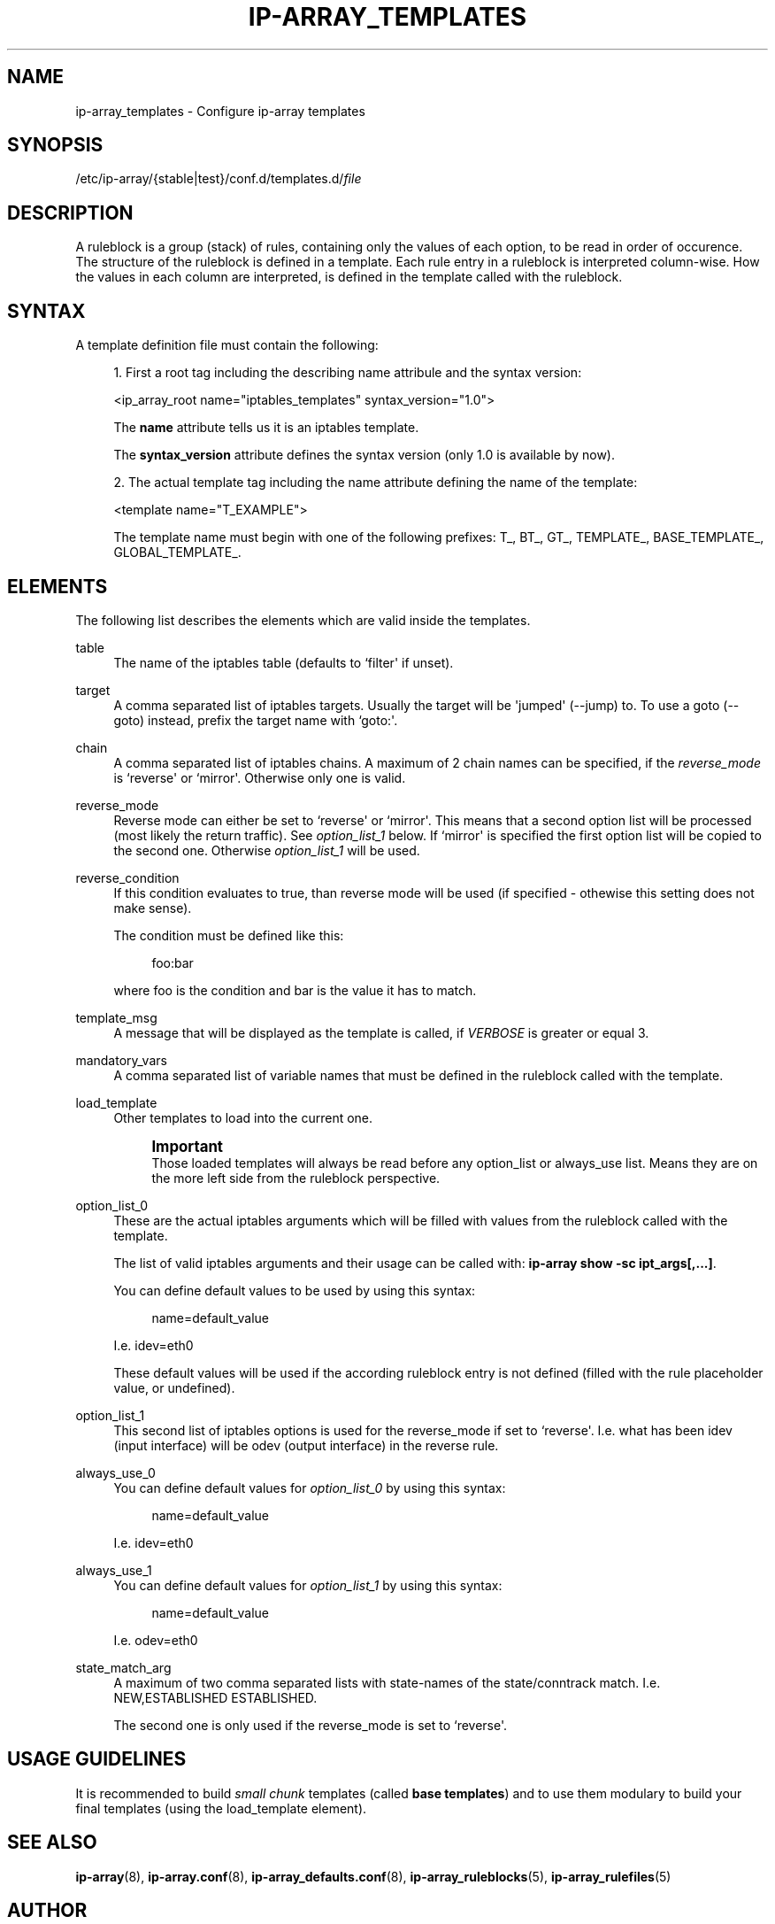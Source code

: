 '\" t
.\"     Title: ip-array_templates
.\"    Author: AllKind <AllKind@BonBon.net>
.\" Generator: DocBook XSL-NS Stylesheets v1.75.2 <http://docbook.sf.net/>
.\"      Date: 02/06/2016
.\"    Manual: ip-array 1.0
.\"    Source: ip-array 1.0
.\"  Language: English
.\"
.TH "IP\-ARRAY_TEMPLATES" "5" "02/06/2016" "ip-array 1.0" "ip\-array 1\&.0"
.\" -----------------------------------------------------------------
.\" * Define some portability stuff
.\" -----------------------------------------------------------------
.\" ~~~~~~~~~~~~~~~~~~~~~~~~~~~~~~~~~~~~~~~~~~~~~~~~~~~~~~~~~~~~~~~~~
.\" http://bugs.debian.org/507673
.\" http://lists.gnu.org/archive/html/groff/2009-02/msg00013.html
.\" ~~~~~~~~~~~~~~~~~~~~~~~~~~~~~~~~~~~~~~~~~~~~~~~~~~~~~~~~~~~~~~~~~
.ie \n(.g .ds Aq \(aq
.el       .ds Aq '
.\" -----------------------------------------------------------------
.\" * set default formatting
.\" -----------------------------------------------------------------
.\" disable hyphenation
.nh
.\" disable justification (adjust text to left margin only)
.ad l
.\" -----------------------------------------------------------------
.\" * MAIN CONTENT STARTS HERE *
.\" -----------------------------------------------------------------
.SH "NAME"
ip-array_templates \- Configure ip\-array templates
.SH "SYNOPSIS"
.sp
.nf
/etc/ip\-array/{stable|test}/conf\&.d/templates\&.d/\fIfile\fR          
        
.fi
.SH "DESCRIPTION"
.PP
A ruleblock is a group (stack) of rules, containing only the values of each option, to be read in order of occurence\&. The structure of the ruleblock is defined in a template\&. Each rule entry in a ruleblock is interpreted column\-wise\&. How the values in each column are interpreted, is defined in the template called with the ruleblock\&.
.SH "SYNTAX"
.PP
A template definition file must contain the following:
.PP

.sp
.RS 4
.ie n \{\
\h'-04' 1.\h'+01'\c
.\}
.el \{\
.sp -1
.IP "  1." 4.2
.\}
First a root tag including the describing name attribule and the syntax version:
.sp
<ip_array_root name="iptables_templates" syntax_version="1\&.0">
.sp
The
\fBname\fR
attribute tells us it is an iptables template\&.
.sp
The
\fBsyntax_version\fR
attribute defines the syntax version (only 1\&.0 is available by now)\&.
.RE
.sp
.RS 4
.ie n \{\
\h'-04' 2.\h'+01'\c
.\}
.el \{\
.sp -1
.IP "  2." 4.2
.\}
The actual template tag including the name attribute defining the name of the template:
.sp
<template name="T_EXAMPLE">
.sp
The template name must begin with one of the following prefixes: T_, BT_, GT_, TEMPLATE_, BASE_TEMPLATE_, GLOBAL_TEMPLATE_\&.
.RE
.sp
.SH "ELEMENTS"
.PP
The following list describes the elements which are valid inside the templates\&.
.PP
table
.RS 4
The name of the iptables table (defaults to `filter\*(Aq if unset)\&.
.RE
.PP
target
.RS 4
A comma separated list of iptables targets\&. Usually the target will be \*(Aqjumped\*(Aq (\-\-jump) to\&. To use a goto (\-\-goto) instead, prefix the target name with `goto:\*(Aq\&.
.RE
.PP
chain
.RS 4
A comma separated list of iptables chains\&. A maximum of 2 chain names can be specified, if the
\fIreverse_mode\fR
is `reverse\*(Aq or `mirror\*(Aq\&. Otherwise only one is valid\&.
.RE
.PP
reverse_mode
.RS 4
Reverse mode can either be set to `reverse\*(Aq or `mirror\*(Aq\&. This means that a second option list will be processed (most likely the return traffic)\&. See
\fIoption_list_1\fR
below\&. If `mirror\*(Aq is specified the first option list will be copied to the second one\&. Otherwise
\fIoption_list_1\fR
will be used\&.
.RE
.PP
reverse_condition
.RS 4
If this condition evaluates to true, than reverse mode will be used (if specified \- othewise this setting does not make sense)\&.
.sp
The condition must be defined like this:
.sp
.if n \{\
.RS 4
.\}
.nf
foo:bar
.fi
.if n \{\
.RE
.\}
.sp
where foo is the condition and bar is the value it has to match\&.
.RE
.PP
template_msg
.RS 4
A message that will be displayed as the template is called, if
\fIVERBOSE\fR
is greater or equal 3\&.
.RE
.PP
mandatory_vars
.RS 4
A comma separated list of variable names that must be defined in the ruleblock called with the template\&.
.RE
.PP
load_template
.RS 4
Other templates to load into the current one\&.
.sp
.if n \{\
.sp
.\}
.RS 4
.it 1 an-trap
.nr an-no-space-flag 1
.nr an-break-flag 1
.br
.ps +1
\fBImportant\fR
.ps -1
.br
Those loaded templates will always be read before any option_list or always_use list\&. Means they are on the more left side from the ruleblock perspective\&.
.sp .5v
.RE
.RE
.PP
option_list_0
.RS 4
These are the actual iptables arguments which will be filled with values from the ruleblock called with the template\&.
.sp
The list of valid iptables arguments and their usage can be called with:
\fBip\-array show \-sc ipt_args[,\&.\&.\&.]\fR\&.
.sp
You can define default values to be used by using this syntax:
.sp
.if n \{\
.RS 4
.\}
.nf
name=default_value
.fi
.if n \{\
.RE
.\}
.sp
I\&.e\&. idev=eth0
.sp
These default values will be used if the according ruleblock entry is not defined (filled with the rule placeholder value, or undefined)\&.
.RE
.PP
option_list_1
.RS 4
This second list of iptables options is used for the reverse_mode if set to `reverse\*(Aq\&. I\&.e\&. what has been idev (input interface) will be odev (output interface) in the reverse rule\&.
.RE
.PP
always_use_0
.RS 4
You can define default values for
\fIoption_list_0\fR
by using this syntax:
.sp
.if n \{\
.RS 4
.\}
.nf
name=default_value
.fi
.if n \{\
.RE
.\}
.sp
I\&.e\&. idev=eth0
.RE
.PP
always_use_1
.RS 4
You can define default values for
\fIoption_list_1\fR
by using this syntax:
.sp
.if n \{\
.RS 4
.\}
.nf
name=default_value
.fi
.if n \{\
.RE
.\}
.sp
I\&.e\&. odev=eth0
.RE
.PP
state_match_arg
.RS 4
A maximum of two comma separated lists with state\-names of the state/conntrack match\&. I\&.e\&. NEW,ESTABLISHED ESTABLISHED\&.
.sp
The second one is only used if the reverse_mode is set to `reverse\*(Aq\&.
.RE
.SH "USAGE GUIDELINES"
.PP
It is recommended to build
\fIsmall chunk\fR
templates (called
\fBbase templates\fR) and to use them modulary to build your final templates (using the load_template element)\&.
.SH "SEE ALSO"
.PP

\fBip-array\fR(8),
\fBip-array.conf\fR(8),
\fBip-array_defaults.conf\fR(8),
\fBip-array_ruleblocks\fR(5),
\fBip-array_rulefiles\fR(5)
.SH "AUTHOR"
.PP
\fBAllKind\fR <\&AllKind@BonBon\&.net\&>
.RS 4
Some guy infront of a screen\&.
.RE
.RS 4
Thanks go to the open source community\&.
.RE
